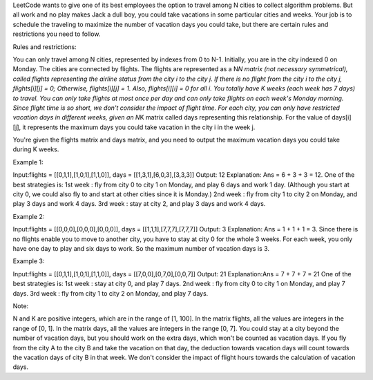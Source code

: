 LeetCode wants to give one of its best employees the option to travel
among N cities to collect algorithm problems. But all work and no play
makes Jack a dull boy, you could take vacations in some particular
cities and weeks. Your job is to schedule the traveling to maximize the
number of vacation days you could take, but there are certain rules and
restrictions you need to follow.

Rules and restrictions:

You can only travel among N cities, represented by indexes from 0 to
N-1. Initially, you are in the city indexed 0 on Monday. The cities are
connected by flights. The flights are represented as a N\ *N matrix (not
necessary symmetrical), called flights representing the airline status
from the city i to the city j. If there is no flight from the city i to
the city j, flights[i][j] = 0; Otherwise, flights[i][j] = 1. Also,
flights[i][i] = 0 for all i. You totally have K weeks (each week has 7
days) to travel. You can only take flights at most once per day and can
only take flights on each week's Monday morning. Since flight time is so
short, we don't consider the impact of flight time. For each city, you
can only have restricted vacation days in different weeks, given an
N*\ K matrix called days representing this relationship. For the value
of days[i][j], it represents the maximum days you could take vacation in
the city i in the week j.

You're given the flights matrix and days matrix, and you need to output
the maximum vacation days you could take during K weeks.

Example 1:

Input:flights = [[0,1,1],[1,0,1],[1,1,0]], days =
[[1,3,1],[6,0,3],[3,3,3]] Output: 12 Explanation: Ans = 6 + 3 + 3 = 12.
One of the best strategies is: 1st week : fly from city 0 to city 1 on
Monday, and play 6 days and work 1 day. (Although you start at city 0,
we could also fly to and start at other cities since it is Monday.) 2nd
week : fly from city 1 to city 2 on Monday, and play 3 days and work 4
days. 3rd week : stay at city 2, and play 3 days and work 4 days.

Example 2:

Input:flights = [[0,0,0],[0,0,0],[0,0,0]], days =
[[1,1,1],[7,7,7],[7,7,7]] Output: 3 Explanation: Ans = 1 + 1 + 1 = 3.
Since there is no flights enable you to move to another city, you have
to stay at city 0 for the whole 3 weeks. For each week, you only have
one day to play and six days to work. So the maximum number of vacation
days is 3.

Example 3:

Input:flights = [[0,1,1],[1,0,1],[1,1,0]], days =
[[7,0,0],[0,7,0],[0,0,7]] Output: 21 Explanation:Ans = 7 + 7 + 7 = 21
One of the best strategies is: 1st week : stay at city 0, and play 7
days. 2nd week : fly from city 0 to city 1 on Monday, and play 7 days.
3rd week : fly from city 1 to city 2 on Monday, and play 7 days.

Note:

N and K are positive integers, which are in the range of [1, 100]. In
the matrix flights, all the values are integers in the range of [0, 1].
In the matrix days, all the values are integers in the range [0, 7]. You
could stay at a city beyond the number of vacation days, but you should
work on the extra days, which won't be counted as vacation days. If you
fly from the city A to the city B and take the vacation on that day, the
deduction towards vacation days will count towards the vacation days of
city B in that week. We don't consider the impact of flight hours
towards the calculation of vacation days.
